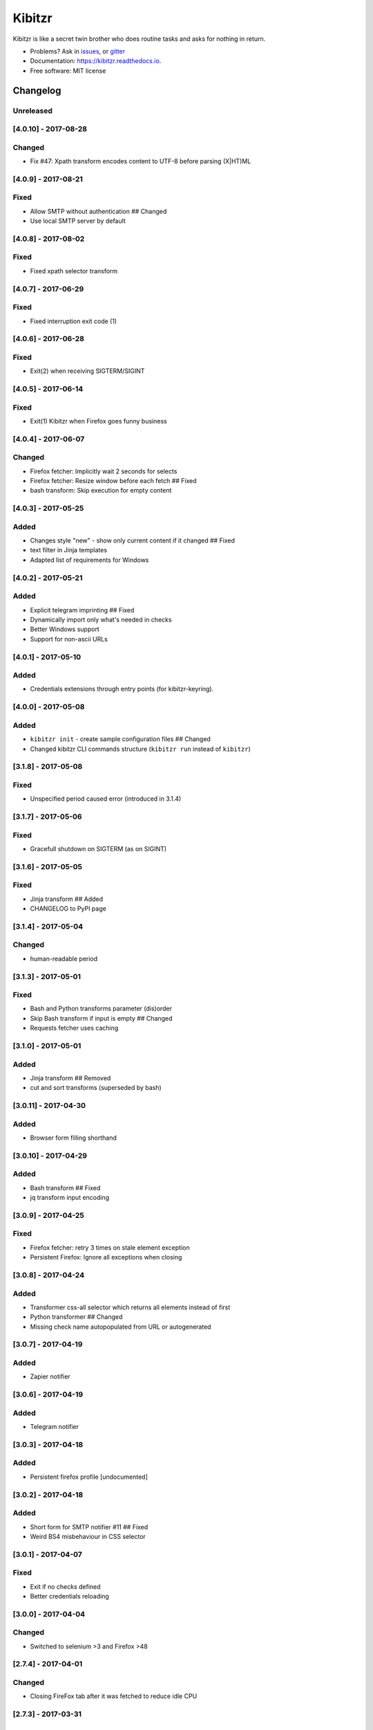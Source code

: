 ===============================
Kibitzr
===============================

.. image:: https://badges.gitter.im/kibitzr/Lobby.svg
   :alt: Join the chat at https://gitter.im/kibitzr/Lobby
   :target: https://gitter.im/kibitzr/Lobby?utm_source=badge&utm_medium=badge&utm_campaign=pr-badge&utm_content=badge


.. image:: https://img.shields.io/pypi/v/kibitzr.svg
        :target: https://pypi.python.org/pypi/kibitzr

.. image:: https://img.shields.io/travis/kibitzr/kibitzr.svg
        :target: https://travis-ci.org/kibitzr/kibitzr?branch=master

.. image:: https://readthedocs.org/projects/kibitzr/badge/?version=latest
        :target: https://kibitzr.readthedocs.io/en/latest/?badge=latest
        :alt: Documentation Status

.. image:: https://gitpitch.com/assets/badge.svg
        :target: https://gitpitch.com/kibitzr/kibitzr/master?grs=github&t=white
        :alt: GitPitch

.. image:: https://www.codefactor.io/repository/github/kibitzr/kibitzr/badge
        :target: https://www.codefactor.io/repository/github/kibitzr/kibitzr
        :alt: CodeFactor

.. image:: https://www.quantifiedcode.com/api/v1/project/cf48e075a106486fadf998d0ef99b344/badge.svg
        :target: https://www.quantifiedcode.com/app/project/cf48e075a106486fadf998d0ef99b344
        :alt: Code issues

.. image:: https://coveralls.io/repos/github/kibitzr/kibitzr/badge.svg?branch=master
        :target: https://coveralls.io/github/kibitzr/kibitzr?branch=master
        :alt: Coveralls

Kibitzr is like a secret twin brother who does routine tasks and asks for nothing in return.

* Problems? Ask in issues_, or gitter_
* Documentation: https://kibitzr.readthedocs.io.
* Free software: MIT license

.. _gitter: https://gitter.im/kibitzr/Lobby
.. _issues: https://github.com/kibitzr/kibitzr/issues/


Changelog
=========

Unreleased
----------

[4.0.10] - 2017-08-28
---------------------

Changed
-------

-  Fix #47: Xpath transform encodes content to UTF-8 before parsing
   (X\|HT)ML

[4.0.9] - 2017-08-21
--------------------

Fixed
-----

-  Allow SMTP without authentication ## Changed
-  Use local SMTP server by default

[4.0.8] - 2017-08-02
--------------------

Fixed
-----

-  Fixed xpath selector transform

[4.0.7] - 2017-06-29
--------------------

Fixed
-----

-  Fixed interruption exit code (1)

[4.0.6] - 2017-06-28
--------------------

Fixed
-----

-  Exit(2) when receiving SIGTERM/SIGINT

[4.0.5] - 2017-06-14
--------------------

Fixed
-----

-  Exit(1) Kibitzr when Firefox goes funny business

[4.0.4] - 2017-06-07
--------------------

Changed
-------

-  Firefox fetcher: Implicitly wait 2 seconds for selects
-  Firefox fetcher: Resize window before each fetch ## Fixed
-  bash transform: Skip execution for empty content

[4.0.3] - 2017-05-25
--------------------

Added
-----

-  Changes style "new" - show only current content if it changed ##
   Fixed
-  text filter in Jinja templates
-  Adapted list of requirements for Windows

[4.0.2] - 2017-05-21
--------------------

Added
-----

-  Explicit telegram imprinting ## Fixed
-  Dynamically import only what's needed in checks
-  Better Windows support
-  Support for non-ascii URLs

[4.0.1] - 2017-05-10
--------------------

Added
-----

-  Credentials extensions through entry points (for kibitzr-keyring).

[4.0.0] - 2017-05-08
--------------------

Added
-----

-  ``kibitzr init`` - create sample configuration files ## Changed
-  Changed kibitzr CLI commands structure (``kibitzr run`` instead of
   ``kibitzr``)

[3.1.8] - 2017-05-08
--------------------

Fixed
-----

-  Unspecified period caused error (introduced in 3.1.4)

[3.1.7] - 2017-05-06
--------------------

Fixed
-----

-  Gracefull shutdown on SIGTERM (as on SIGINT)

[3.1.6] - 2017-05-05
--------------------

Fixed
-----

-  Jinja transform ## Added
-  CHANGELOG to PyPI page

[3.1.4] - 2017-05-04
--------------------

Changed
-------

-  human-readable period

[3.1.3] - 2017-05-01
--------------------

Fixed
-----

-  Bash and Python transforms parameter (dis)order
-  Skip Bash transform if input is empty ## Changed
-  Requests fetcher uses caching

[3.1.0] - 2017-05-01
--------------------

Added
-----

-  Jinja transform ## Removed
-  cut and sort transforms (superseded by bash)

[3.0.11] - 2017-04-30
---------------------

Added
-----

-  Browser form filling shorthand

[3.0.10] - 2017-04-29
---------------------

Added
-----

-  Bash transform ## Fixed
-  jq transform input encoding

[3.0.9] - 2017-04-25
--------------------

Fixed
-----

-  Firefox fetcher: retry 3 times on stale element exception
-  Persistent Firefox: Ignore all exceptions when closing

[3.0.8] - 2017-04-24
--------------------

Added
-----

-  Transformer css-all selector which returns all elements instead of
   first
-  Python transformer ## Changed
-  Missing check name autopopulated from URL or autogenerated

[3.0.7] - 2017-04-19
--------------------

Added
-----

-  Zapier notifier

[3.0.6] - 2017-04-19
--------------------

Added
-----

-  Telegram notifier

[3.0.3] - 2017-04-18
--------------------

Added
-----

-  Persistent firefox profile [undocumented]

[3.0.2] - 2017-04-18
--------------------

Added
-----

-  Short form for SMTP notifier #11 ## Fixed
-  Weird BS4 misbehaviour in CSS selector

[3.0.1] - 2017-04-07
--------------------

Fixed
-----

-  Exit if no checks defined
-  Better credentials reloading

[3.0.0] - 2017-04-04
--------------------

Changed
-------

-  Switched to selenium >3 and Firefox >48

[2.7.4] - 2017-04-01
--------------------

Changed
-------

-  Closing FireFox tab after it was fetched to reduce idle CPU

[2.7.3] - 2017-03-31
--------------------

Added
-----

-  Started CHANGELOG
-  script.python fetcher


